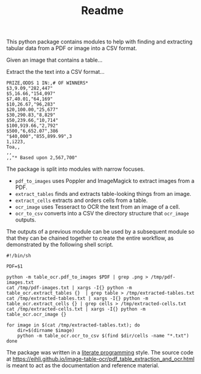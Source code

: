 #+TITLE:Readme

This python package contains modules to help with finding and extracting tabular
data from a PDF or image into a CSV format.

Given an image that contains a table...

#+ATTR_HTML: :width 25%
[[file:resources/examples/example-page.png]]

Extract the the text into a CSV format...

#+BEGIN_EXAMPLE
PRIZE,ODDS 1 IN:,# OF WINNERS*
$3,9.09,"282,447"
$5,16.66,"154,097"
$7,40.01,"64,169"
$10,26.67,"96,283"
$20,100.00,"25,677"
$30,290.83,"8,829"
$50,239.66,"10,714"
$100,919.66,"2,792"
$500,"6,652.07",386
"$40,000","855,899.99",3
1,i223,
Toa,,
,,
,,"* Based upon 2,567,700"
#+END_EXAMPLE

The package is split into modules with narrow focuses.

- ~pdf_to_images~ uses Poppler and ImageMagick to extract images from a PDF.
- ~extract_tables~ finds and extracts table-looking things from an image.
- ~extract_cells~ extracts and orders cells from a table.
- ~ocr_image~ uses Tesseract to OCR the text from an image of a cell.
- ~ocr_to_csv~ converts into a CSV the directory structure that ~ocr_image~ outputs.

The outputs of a previous module can be used by a subsequent module so that they
can be chained together to create the entire workflow, as demonstrated by the
following shell script.

#+NAME: ocr_tables
#+BEGIN_SRC shell :results none :tangle ocr_tables :tangle-mode (identity #o755)
#!/bin/sh

PDF=$1

python -m table_ocr.pdf_to_images $PDF | grep .png > /tmp/pdf-images.txt
cat /tmp/pdf-images.txt | xargs -I{} python -m table_ocr.extract_tables {}  | grep table > /tmp/extracted-tables.txt
cat /tmp/extracted-tables.txt | xargs -I{} python -m table_ocr.extract_cells {} | grep cells > /tmp/extracted-cells.txt
cat /tmp/extracted-cells.txt | xargs -I{} python -m table_ocr.ocr_image {}

for image in $(cat /tmp/extracted-tables.txt); do
    dir=$(dirname $image)
    python -m table_ocr.ocr_to_csv $(find $dir/cells -name "*.txt")
done
#+END_SRC


The package was written in a [[https://en.wikipedia.org/wiki/Literate_programming][literate programming]] style. The source code at
[[https://eihli.github.io/image-table-ocr/pdf_table_extraction_and_ocr.html]] is
meant to act as the documentation and reference material.
